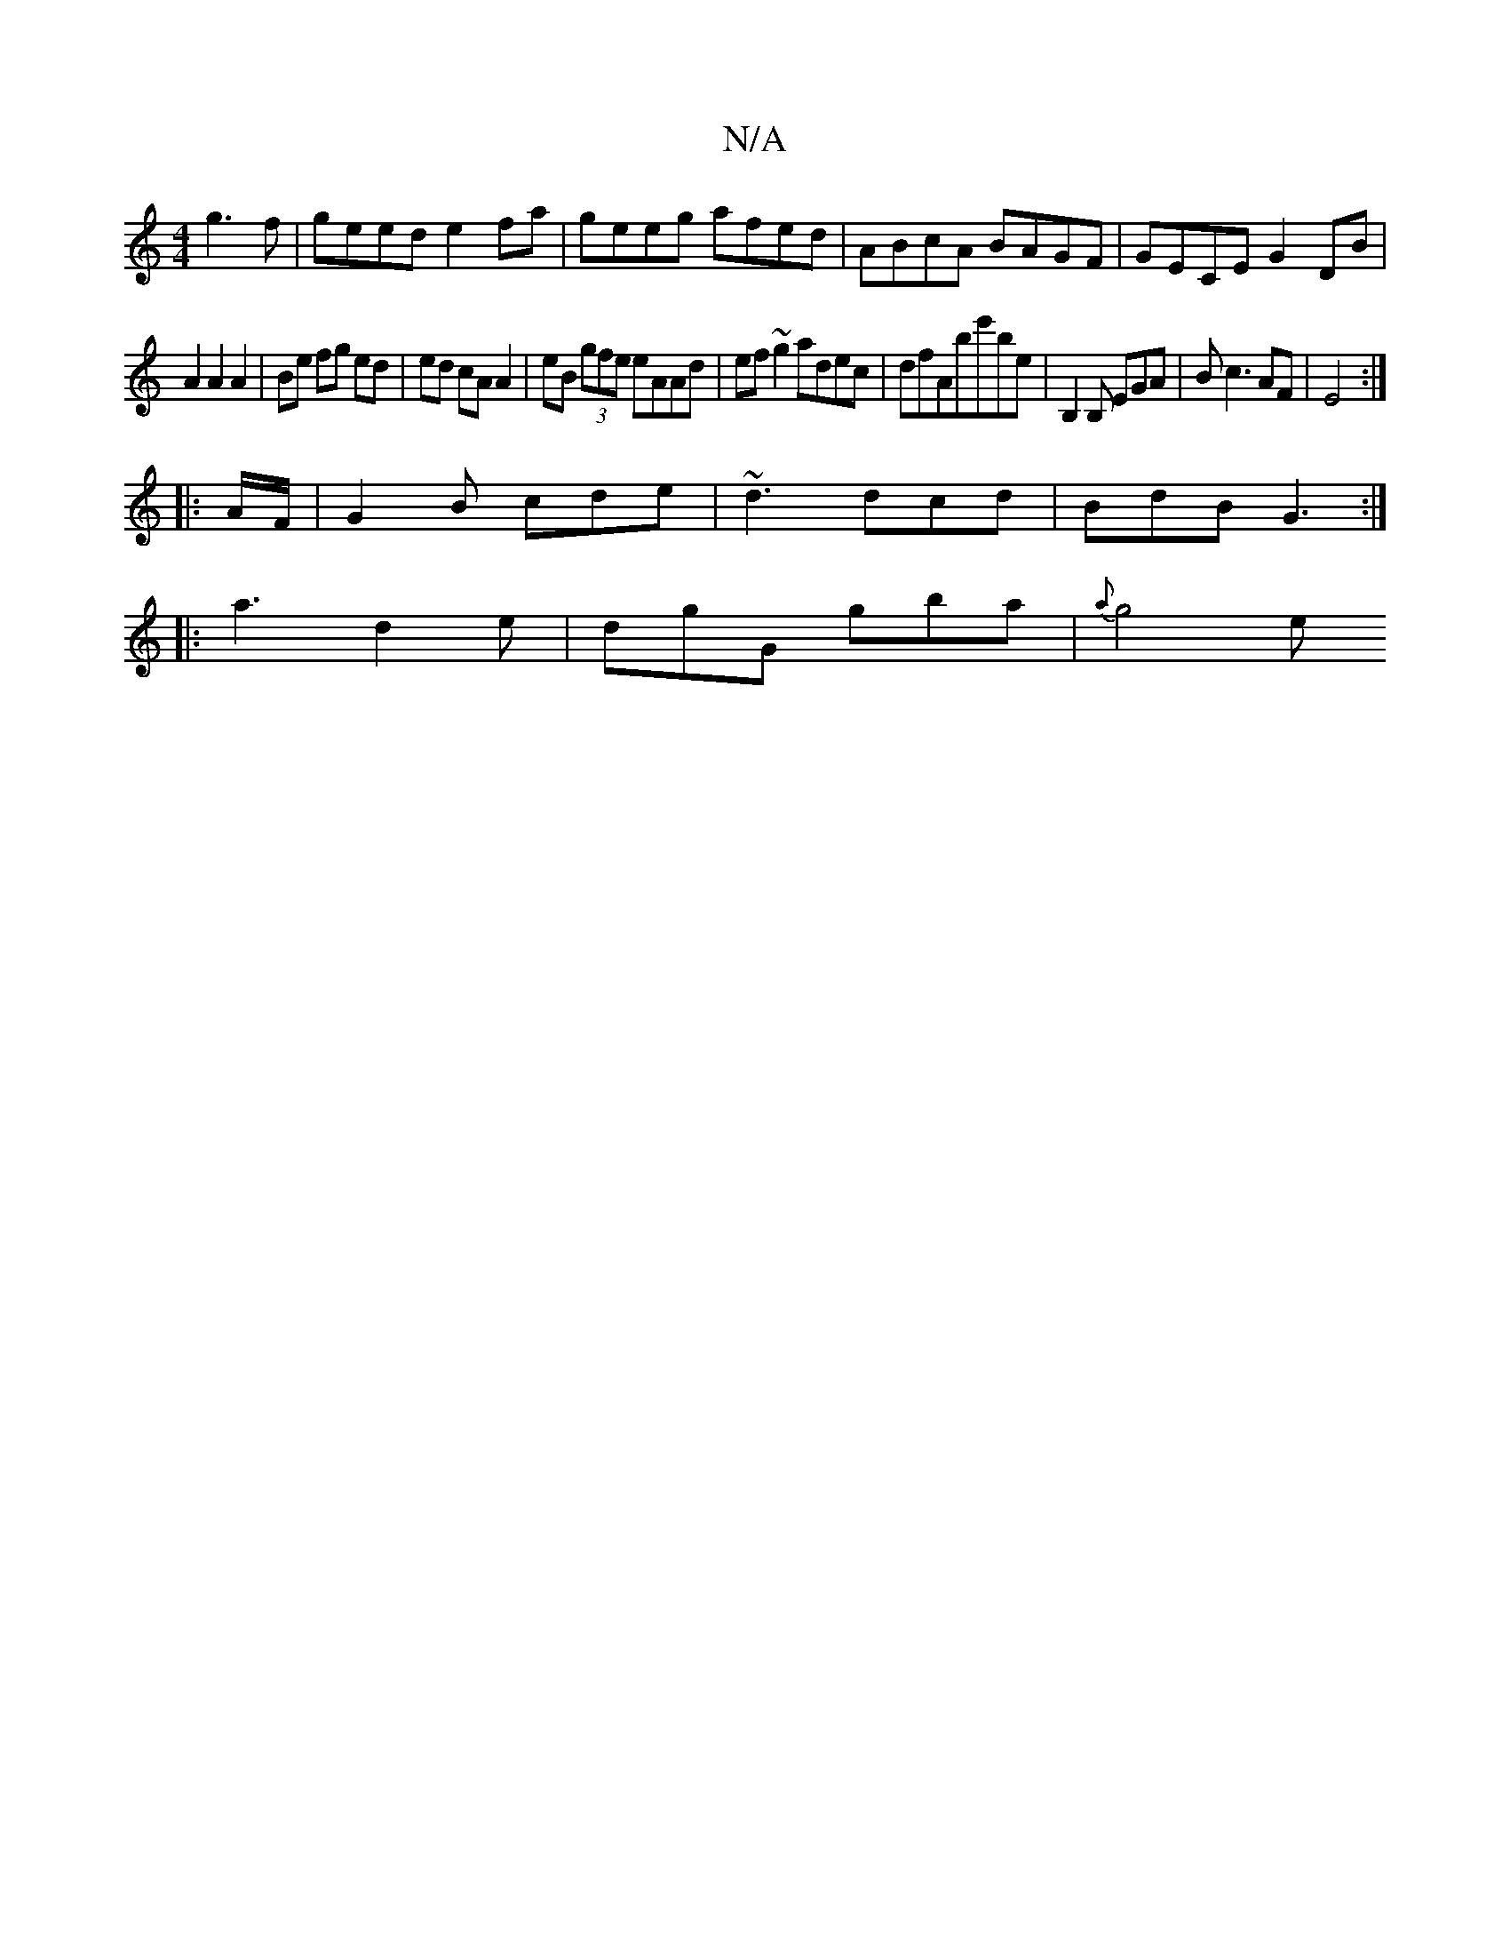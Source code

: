 X:1
T:N/A
M:4/4
R:N/A
K:Cmajor
g3f|geed e2-fa|geeg afed| ABcA BAGF|GECE G2DB |
A2 A2 A2 | Be fg ed | ed cA A2| eB (3gfe eAAd|ef~g2 adec|dfA= B'e'be|B,2B, EGA |B c3 AF | E4 :|
|:A/F/|G2B cde|~d3 dcd|BdB G3:|
|:a3 d2e|dgG gba|{a}g4 e
